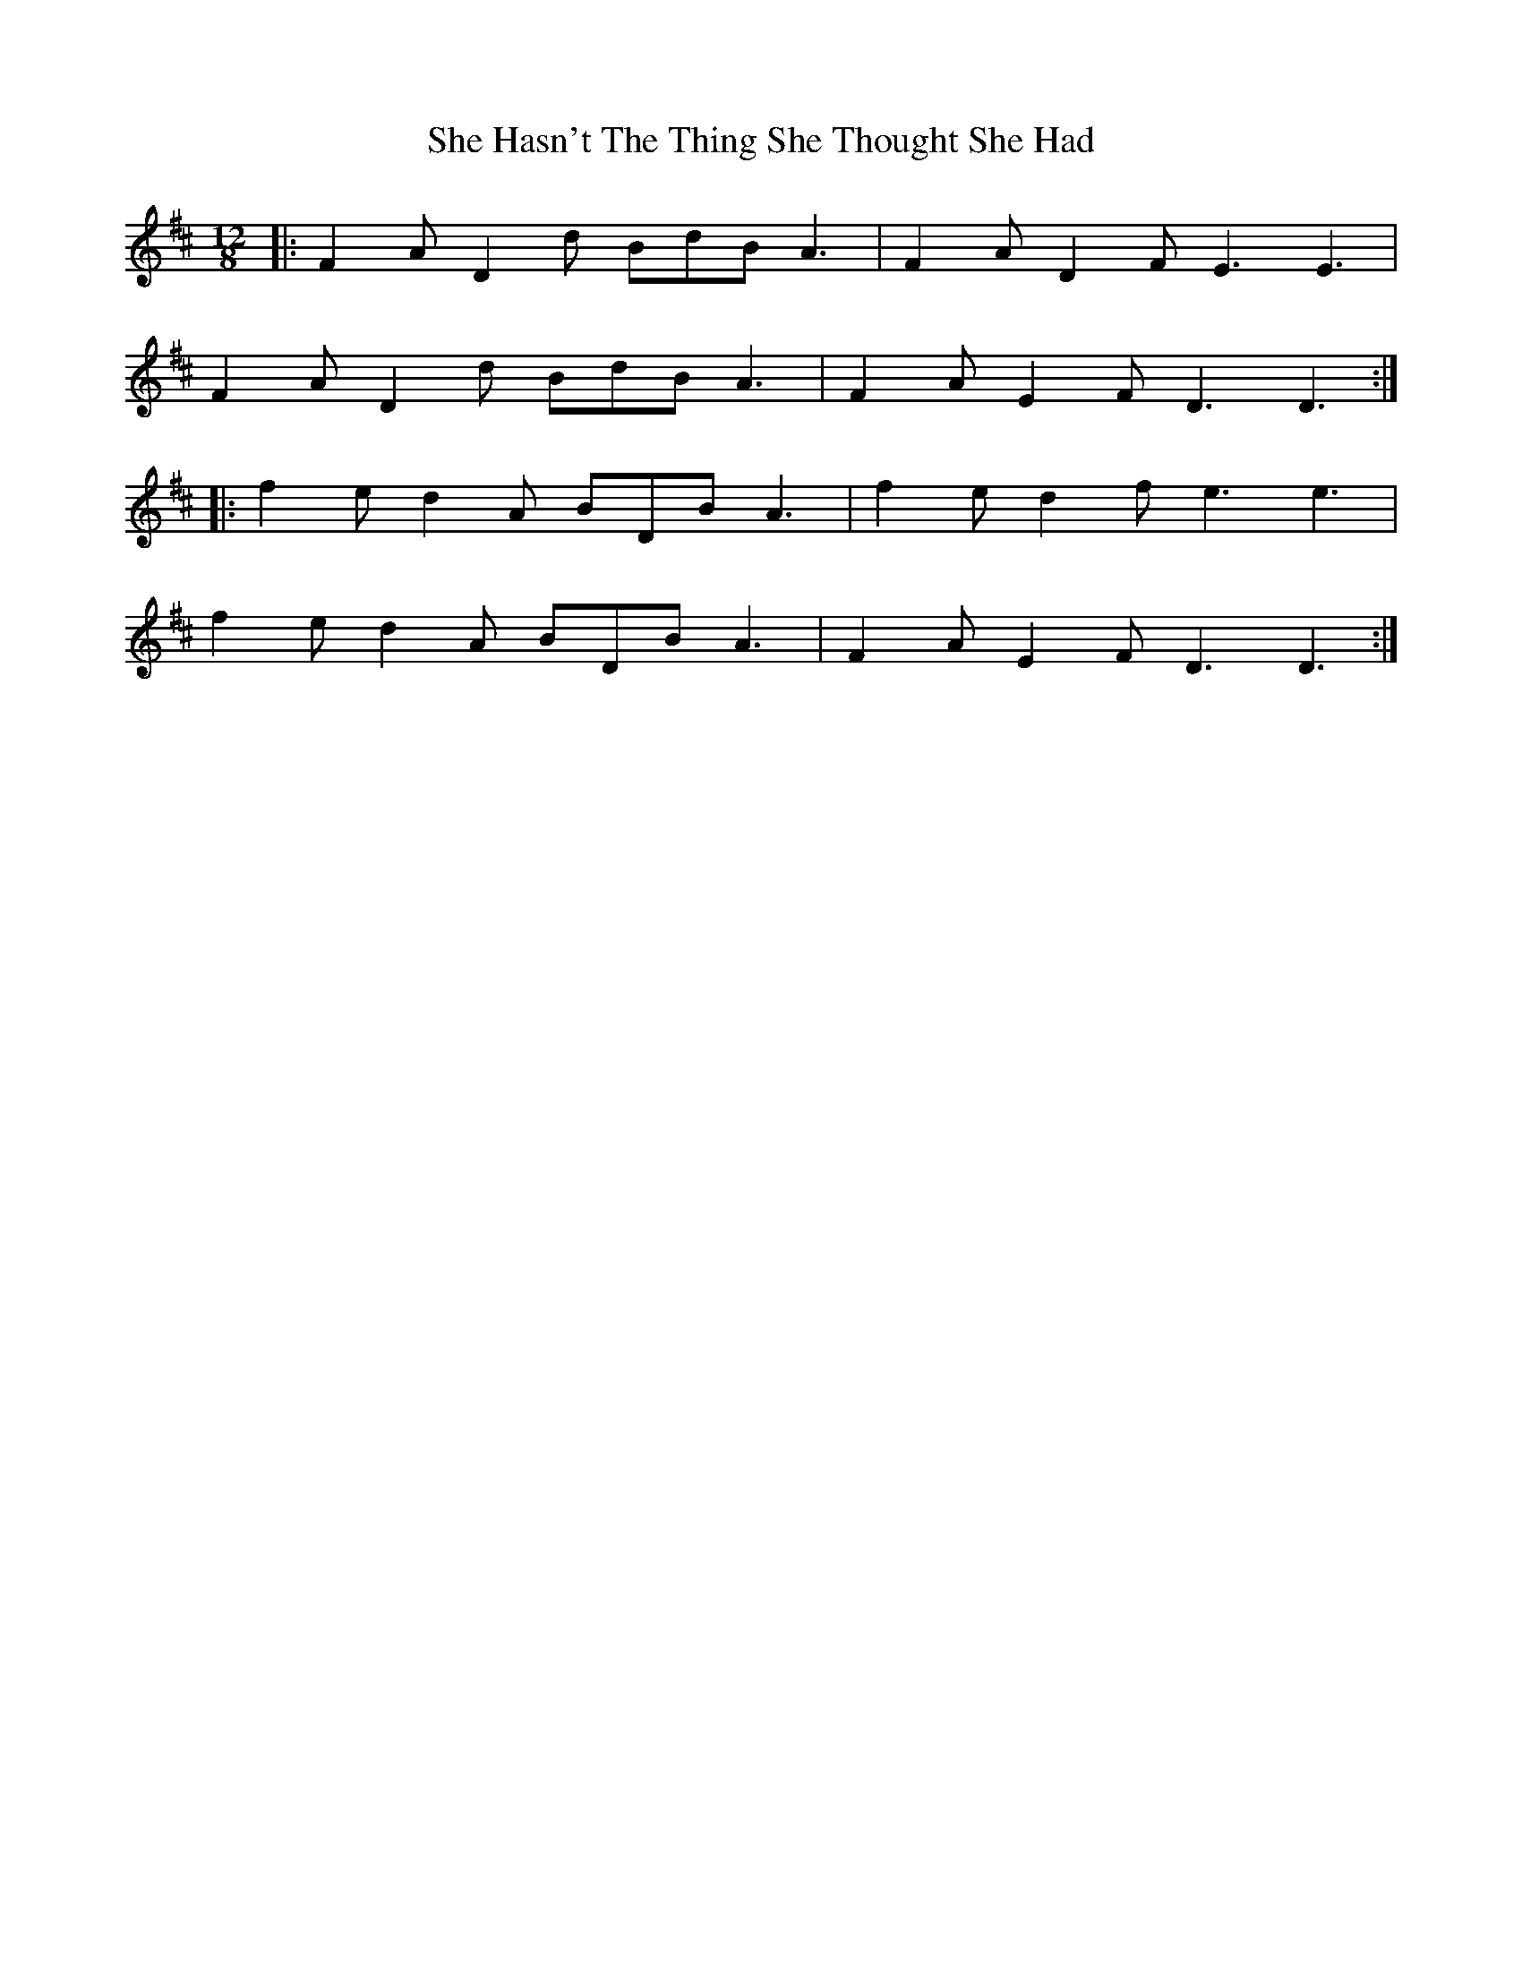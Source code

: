 X: 36681
T: She Hasn't The Thing She Thought She Had
R: slide
M: 12/8
K: Dmajor
|:F2 A D2 d BdB A3|F2 A D2 F E3 E3|
F2 A D2 d BdB A3|F2 A E2 F D3 D3:|
|:f2 e d2 A BDB A3|f2 e d2 f e3 e3|
f2 e d2 A BDB A3|F2 A E2 F D3 D3:|


